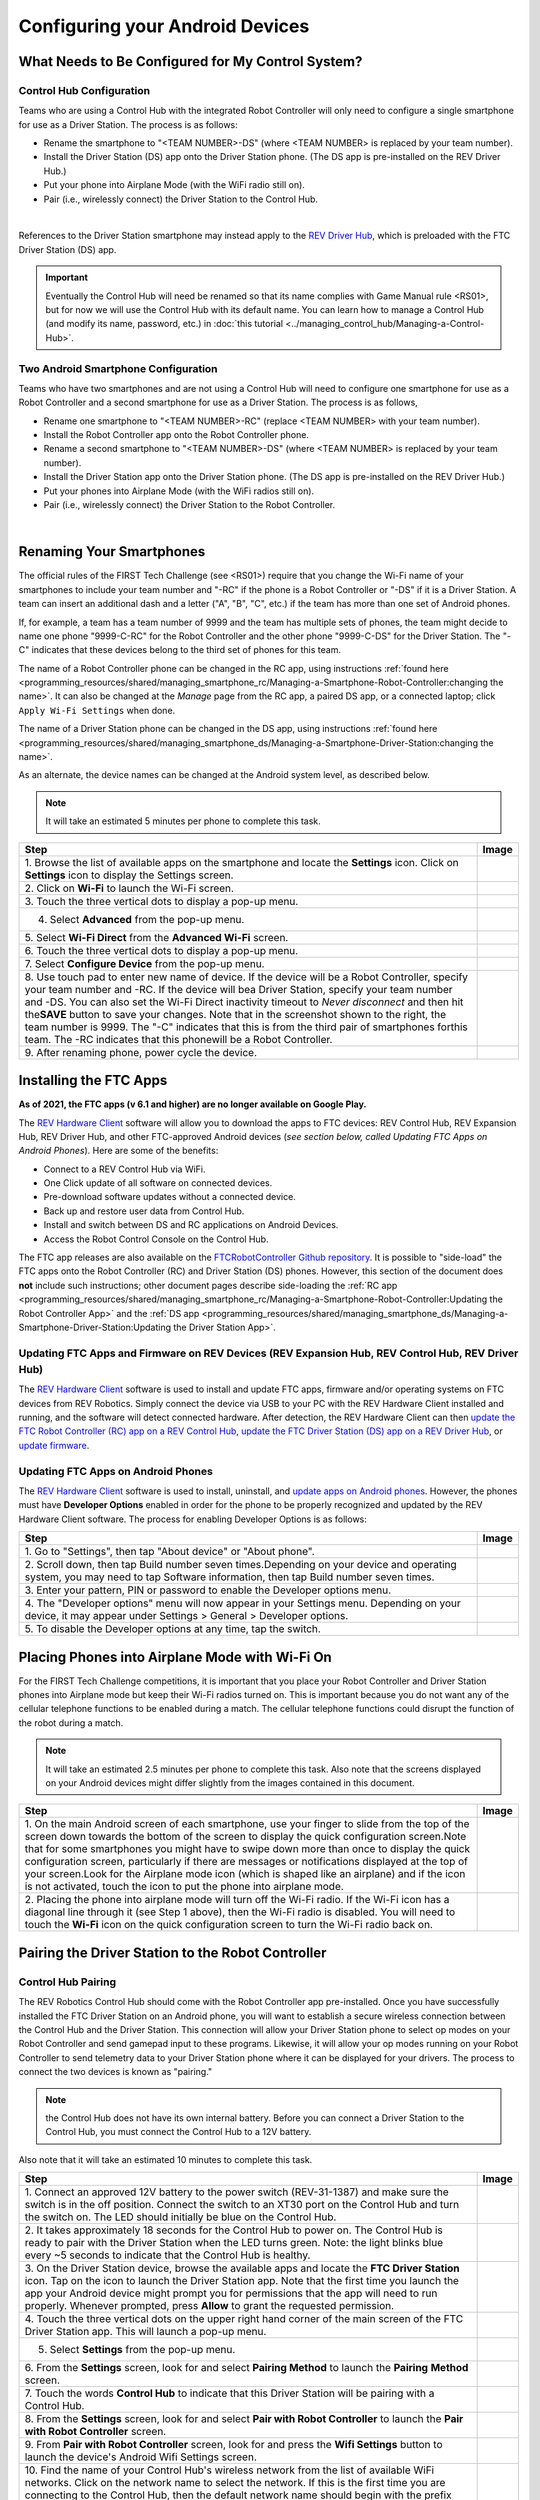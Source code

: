 Configuring your Android Devices
================================

What Needs to Be Configured for My Control System?
~~~~~~~~~~~~~~~~~~~~~~~~~~~~~~~~~~~~~~~~~~~~~~~~~~

Control Hub Configuration 
^^^^^^^^^^^^^^^^^^^^^^^^^

Teams who are using a Control Hub with the integrated Robot Controller
will only need to configure a single smartphone for use as a Driver
Station. The process is as follows: 

*  Rename the smartphone to "<TEAM NUMBER>-DS" (where <TEAM NUMBER> is replaced by your team number). 
*  Install the Driver Station (DS) app onto the Driver Station phone. (The DS app is pre-installed on the REV Driver Hub.) 
*  Put your phone into Airplane Mode (with the WiFi radio still on). 
*  Pair (i.e., wirelessly connect) the Driver Station to the Control Hub.

.. image:: images/ControlHubAndPhone.jpg
   :align: center

|

References to the Driver Station smartphone may instead apply to the
`REV Driver Hub <https://docs.revrobotics.com/duo-control/control-system-overview/driver-hub-specifications>`__,
which is preloaded with the FTC Driver Station (DS) app.

.. important:: Eventually the Control Hub will need be renamed so
   that its name complies with Game Manual rule <RS01>, but for now we will
   use the Control Hub with its default name. You can learn how to manage a
   Control Hub (and modify its name, password, etc.) in 
   :doc:`this tutorial <../managing_control_hub/Managing-a-Control-Hub>`.

Two Android Smartphone Configuration
^^^^^^^^^^^^^^^^^^^^^^^^^^^^^^^^^^^^

Teams who have two smartphones and are not using a Control Hub will need
to configure one smartphone for use as a Robot Controller and a second
smartphone for use as a Driver Station. The process is as follows, 

*  Rename one smartphone to "<TEAM NUMBER>-RC" (replace <TEAM NUMBER> with your team number). 
*  Install the Robot Controller app onto the Robot Controller phone. 
*  Rename a second smartphone to "<TEAM NUMBER>-DS" (where <TEAM NUMBER> is replaced by your team number). 
*  Install the Driver Station app onto the Driver Station phone. (The DS app is pre-installed on the REV Driver Hub.) 
*  Put your phones into Airplane Mode (with the WiFi radios still on). 
*  Pair (i.e., wirelessly connect) the Driver Station to the Robot Controller.

.. image:: images/twoAndroidPhones.jpg
   :align: center

|

.. Do not change the name of the following Header title, as it's linked from elsewhere. Currently it is called "Renaming Your Smartphones".

Renaming Your Smartphones
~~~~~~~~~~~~~~~~~~~~~~~~~

The official rules of the FIRST Tech Challenge (see <RS01>) require that
you change the Wi-Fi name of your smartphones to include your team
number and "-RC" if the phone is a Robot Controller or "-DS" if it is a
Driver Station. A team can insert an additional dash and a letter ("A",
"B", "C", etc.) if the team has more than one set of Android phones.

If, for example, a team has a team number of 9999 and the team has
multiple sets of phones, the team might decide to name one phone
"9999-C-RC" for the Robot Controller and the other phone "9999-C-DS" for
the Driver Station. The "-C" indicates that these devices belong to the
third set of phones for this team.

The name of a Robot Controller phone can be changed in the RC app, using
instructions :ref:`found here <programming_resources/shared/managing_smartphone_rc/Managing-a-Smartphone-Robot-Controller:changing the name>`.
It can also be changed at the *Manage* page from the RC app, a paired DS
app, or a connected laptop; click ``Apply Wi-Fi Settings`` when done.

The name of a Driver Station phone can be changed in the DS app, using
instructions
:ref:`found here <programming_resources/shared/managing_smartphone_ds/Managing-a-Smartphone-Driver-Station:changing the name>`.

As an alternate, the device names can be changed at the Android system
level, as described below.

.. note:: It will take an estimated 5 minutes per phone to complete this
   task.

.. |rename1| image:: images/RenameStep1.jpg
.. |rename2| image:: images/RenameStep2.jpg
.. |rename3| image:: images/RenameStep3.jpg
.. |rename4| image:: images/RenameStep4.jpg
.. |rename5| image:: images/RenameStep5.jpg
.. |rename6| image:: images/RenameStep6.jpg
.. |rename7| image:: images/RenameStep7.jpg
.. |rename8| image:: images/RenameStep8.jpg

+------------------------------------------------+---------------------+
| Step                                           | Image               |
+================================================+=====================+
| 1. Browse the list of available apps on the    | |rename1|           |
| smartphone and locate the **Settings** icon.   |                     |
| Click on **Settings** icon to display the      |                     |
| Settings screen.                               |                     |
+------------------------------------------------+---------------------+
| 2. Click on **Wi-Fi** to launch the Wi-Fi      | |rename2|           |
| screen.                                        |                     |
|                                                |                     |
|                                                |                     |
+------------------------------------------------+---------------------+
| 3. Touch the three vertical dots to display a  | |rename3|           |
| pop-up menu.                                   |                     |
|                                                |                     |
|                                                |                     |
+------------------------------------------------+---------------------+
| 4. Select **Advanced** from the pop-up menu.   | |rename4|           |
|                                                |                     |
|                                                |                     |
|                                                |                     |
+------------------------------------------------+---------------------+
| 5. Select **Wi-Fi Direct** from the **Advanced | |rename5|           |
| Wi-Fi** screen.                                |                     |
|                                                |                     |
|                                                |                     |
+------------------------------------------------+---------------------+
| 6. Touch the three vertical dots to display a  | |rename6|           |
| pop-up menu.                                   |                     |
|                                                |                     |
|                                                |                     |
+------------------------------------------------+---------------------+
| 7. Select **Configure Device** from the pop-up | |rename7|           |
| menu.                                          |                     |
|                                                |                     |
|                                                |                     |
+------------------------------------------------+---------------------+
| 8. Use touch pad to enter new name of device.  | |rename8|           |
| If the device will be a Robot Controller,      |                     |
| specify your team number and -RC. If the       |                     |
| device will bea Driver Station, specify your   |                     |
| team number and -DS. You can also set the      |                     |
| Wi-Fi Direct inactivity timeout to *Never      |                     |
| disconnect* and then hit the\ **SAVE** button  |                     |
| to save your changes. Note that in the         |                     |
| screenshot shown to the right, the team number |                     |
| is 9999. The "-C" indicates that this is from  |                     |
| the third pair of smartphones forthis team.    |                     |
| The -RC indicates that this phonewill be a     |                     |
| Robot Controller.                              |                     |
+------------------------------------------------+---------------------+
| 9. After renaming phone, power cycle the       |                     |
| device.                                        |                     |
+------------------------------------------------+---------------------+

Installing the FTC Apps
~~~~~~~~~~~~~~~~~~~~~~~

**As of 2021, the FTC apps (v 6.1 and higher) are no longer available on
Google Play.**

The `REV Hardware Client <https://docs.revrobotics.com/rev-hardware-client/>`__
software will allow you to download the apps to FTC devices: REV Control
Hub, REV Expansion Hub, REV Driver Hub, and other FTC-approved Android
devices (*see section below, called Updating FTC Apps on Android
Phones*). Here are some of the benefits: 

*  Connect to a REV Control Hub via WiFi. 
*  One Click update of all software on connected devices. 
*  Pre-download software updates without a connected device. 
*  Back up and restore user data from Control Hub. 
*  Install and switch between DS and RC applications on Android Devices. 
*  Access the Robot Control Console on the Control Hub.

The FTC app releases are also available on the `FTCRobotController
Github
repository <https://github.com/FIRST-Tech-Challenge/FtcRobotController/releases>`__.
It is possible to "side-load" the FTC apps onto the Robot Controller
(RC) and Driver Station (DS) phones. However, this section of the document 
does **not** include such instructions; other document pages describe
side-loading the :ref:`RC app <programming_resources/shared/managing_smartphone_rc/Managing-a-Smartphone-Robot-Controller:Updating the Robot Controller App>`
and the :ref:`DS app <programming_resources/shared/managing_smartphone_ds/Managing-a-Smartphone-Driver-Station:Updating the Driver Station App>`.

Updating FTC Apps and Firmware on REV Devices (REV Expansion Hub, REV Control Hub, REV Driver Hub)
^^^^^^^^^^^^^^^^^^^^^^^^^^^^^^^^^^^^^^^^^^^^^^^^^^^^^^^^^^^^^^^^^^^^^^^^^^^^^^^^^^^^^^^^^^^^^^^^^^

The `REV Hardware Client <https://docs.revrobotics.com/rev-hardware-client/>`__
software is used to install and update FTC apps, firmware and/or
operating systems on FTC devices from REV Robotics. Simply connect the
device via USB to your PC with the REV Hardware Client installed and
running, and the software will detect connected hardware. After
detection, the REV Hardware Client can then 
`update the FTC Robot Controller (RC) app on a REV Control Hub <https://docs.revrobotics.com/rev-hardware-client/control-hub/updating-control-hub>`__,
`update the FTC Driver Station (DS) app on a REV Driver Hub <https://docs.revrobotics.com/rev-hardware-client/driver-hub/updating-a-driver-hub>`__,
or 
`update firmware <https://docs.revrobotics.com/rev-hardware-client/expansion-hub/updating-expansion-hub>`__.

Updating FTC Apps on Android Phones
^^^^^^^^^^^^^^^^^^^^^^^^^^^^^^^^^^^

The `REV Hardware Client <https://docs.revrobotics.com/rev-hardware-client/>`__
software is used to install, uninstall, and 
`update apps on Android phones <https://docs.revrobotics.com/rev-hardware-client/android-device/installing-rc-ds-applications>`__.
However, the phones must have **Developer Options** enabled in order for
the phone to be properly recognized and updated by the REV Hardware
Client software. The process for enabling Developer Options is as
follows:

.. |devop1| image:: images/1-developer-options.jpg
.. |devop2a| image:: images/2a-developer-options.jpg
.. |devop2b| image:: images/2b-developer-options.jpg
.. |devop4| image:: images/4-developer-options.jpg
.. |devop5| image:: images/5-developer-options.*

+------------------------------------------------+---------------------+
| Step                                           | Image               |
+================================================+=====================+
| 1. Go to "Settings", then tap "About device"   |                     |
| or "About phone".                              |  |devop1|           |
|                                                |                     |
|                                                |                     |
+------------------------------------------------+---------------------+
| 2. Scroll down, then tap Build number seven    | |devop2a|           |
| times.Depending on your device and operating   |                     |
| system, you may need to tap Software           |                     |
| information, then tap Build number seven       |                     |
| times.                                         |                     |
|                                                |                     |
|                                                |                     |
|                                                | |devop2b|           |
+------------------------------------------------+---------------------+
| 3. Enter your pattern, PIN or password to      |                     |
| enable the Developer options menu.             |                     |
+------------------------------------------------+---------------------+
| 4. The "Developer options" menu will now       | |devop4|            |
| appear in your Settings menu. Depending on     |                     |
| your device, it may appear under Settings >    |                     |
| General > Developer options.                   |                     |
+------------------------------------------------+---------------------+
| 5. To disable the Developer options at any     | |devop5|            |
| time, tap the switch.                          |                     |
|                                                |                     |
|                                                |                     |
+------------------------------------------------+---------------------+

Placing Phones into Airplane Mode with Wi-Fi On
~~~~~~~~~~~~~~~~~~~~~~~~~~~~~~~~~~~~~~~~~~~~~~~

For the FIRST Tech Challenge competitions, it is important that you
place your Robot Controller and Driver Station phones into Airplane mode
but keep their Wi-Fi radios turned on. This is important because you do
not want any of the cellular telephone functions to be enabled during a
match. The cellular telephone functions could disrupt the function of
the robot during a match.

.. note:: It will take an estimated 2.5 minutes per phone to complete this
   task. Also note that the screens displayed on your Android devices might
   differ slightly from the images contained in this document.

.. |airplane1| image:: images/AirplaneStep1.jpg
.. |airplane2| image:: images/AirplaneStep2.jpg

+------------------------------------------------+---------------------+
| Step                                           | Image               |
+================================================+=====================+
| 1. On the main Android screen of each          | |airplane1|         |
| smartphone, use your finger to slide from the  |                     |
| top of the screen down towards the bottom of   |                     |
| the screen to display the quick configuration  |                     |
| screen.Note that for some smartphones you      |                     |
| might have to swipe down more than once to     |                     |
| display the quick configuration screen,        |                     |
| particularly if there are messages or          |                     |
| notifications displayed at the top of your     |                     |
| screen.Look for the Airplane mode icon (which  |                     |
| is shaped like an airplane) and if the icon is |                     |
| not activated, touch the icon to put the phone |                     |
| into airplane mode.                            |                     |
+------------------------------------------------+---------------------+
| 2. Placing the phone into airplane mode will   | |airplane2|         |
| turn off the Wi-Fi radio. If the Wi-Fi icon    |                     |
| has a diagonal line through it (see Step 1     |                     |
| above), then the Wi-Fi radio is disabled. You  |                     |
| will need to touch the **Wi-Fi** icon on the   |                     |
| quick configuration screen to turn the Wi-Fi   |                     |
| radio back on.                                 |                     |
+------------------------------------------------+---------------------+

Pairing the Driver Station to the Robot Controller
~~~~~~~~~~~~~~~~~~~~~~~~~~~~~~~~~~~~~~~~~~~~~~~~~~

.. _control-hub-users-1:

Control Hub Pairing
^^^^^^^^^^^^^^^^^^^

The REV Robotics Control Hub should come with the Robot Controller app
pre-installed. Once you have successfully installed the FTC Driver
Station on an Android phone, you will want to establish a secure
wireless connection between the Control Hub and the Driver Station. This
connection will allow your Driver Station phone to select op modes on
your Robot Controller and send gamepad input to these programs.
Likewise, it will allow your op modes running on your Robot Controller
to send telemetry data to your Driver Station phone where it can be
displayed for your drivers. The process to connect the two devices is
known as "pairing."

.. note:: the Control Hub does not have its own internal battery. Before you
   can connect a Driver Station to the Control Hub, you must connect the
   Control Hub to a 12V battery.

Also note that it will take an estimated 10 minutes to complete this
task.

.. |pairing1| image:: images/PairingControlHubStep1.jpg
.. |pairing2| image:: images/PairingControlHubStep2.jpg
.. |pairing3| image:: images/PairingControlHubStep3.jpg
.. |pairing4| image:: images/PairingControlHubStep4.jpg
.. |pairing5| image:: images/PairingControlHubStep5.jpg
.. |pairing6| image:: images/PairingControlHubStep6.jpg
.. |pairing7| image:: images/PairingControlHubStep7.jpg
.. |pairing8| image:: images/PairingControlHubStep8.jpg
.. |pairing9| image:: images/PairingControlHubStep9.jpg
.. |pairing10| image:: images/PairingControlHubStep10.jpg
.. |pairing11| image:: images/PairingControlHubStep11.jpg
.. |pairing12| image:: images/PairingControlHubStep12.jpg
.. |pairing13| image:: images/PairingControlHubStep13.jpg

+------------------------------------------------+---------------------+
| Step                                           | Image               |
+================================================+=====================+
| 1. Connect an approved 12V battery to the      | |pairing1|          |
| power switch (REV-31-1387) and make sure the   |                     |
| switch is in the off position. Connect the     |                     |
| switch to an XT30 port on the Control Hub and  |                     |
| turn the switch on. The LED should initially   |                     |
| be blue on the Control Hub.                    |                     |
+------------------------------------------------+---------------------+
| 2. It takes approximately 18 seconds for the   | |pairing2|          |
| Control Hub to power on. The Control Hub is    |                     |
| ready to pair with the Driver Station when the |                     |
| LED turns green. Note: the light blinks blue   |                     |
| every ~5 seconds to indicate that the Control  |                     |
| Hub is healthy.                                |                     |
+------------------------------------------------+---------------------+
| 3. On the Driver Station device, browse the    | |pairing3|          |
| available apps and locate the **FTC Driver     |                     |
| Station** icon. Tap on the icon to launch the  |                     |
| Driver Station app. Note that the first time   |                     |
| you launch the app your Android device might   |                     |
| prompt you for permissions that the app will   |                     |
| need to run properly. Whenever prompted, press |                     |
| **Allow** to grant the requested permission.   |                     |
+------------------------------------------------+---------------------+
| 4. Touch the three vertical dots on the upper  | |pairing4|          |
| right hand corner of the main screen of the    |                     |
| FTC Driver Station app. This will launch a     |                     |
| pop-up menu.                                   |                     |
+------------------------------------------------+---------------------+
| 5. Select **Settings** from the pop-up menu.   | |pairing5|          |
|                                                |                     |
|                                                |                     |
|                                                |                     |
+------------------------------------------------+---------------------+
| 6. From the **Settings** screen, look for and  | |pairing6|          |
| select \ **Pairing Method** to launch the      |                     |
| **Pairing** \ **Method** screen.               |                     |
|                                                |                     |
+------------------------------------------------+---------------------+
| 7. Touch the words **Control Hub** to indicate | |pairing7|          |
| that this Driver Station will be pairing with  |                     |
| a Control Hub.                                 |                     |
|                                                |                     |
+------------------------------------------------+---------------------+
| 8. From the **Settings** screen, look for and  | |pairing8|          |
| select \ **Pair with Robot Controller** to     |                     |
| launch the **Pair** \ **with Robot             |                     |
| Controller** screen.                           |                     |
+------------------------------------------------+---------------------+
| 9. From **Pair with Robot Controller** screen, | |pairing9|          |
| look for and press the **Wifi Settings**       |                     |
| button to launch the device's Android Wifi     |                     |
| Settings screen.                               |                     |
+------------------------------------------------+---------------------+
| 10. Find the name of your Control Hub's        | |pairing10|         |
| wireless network from the list of available    |                     |
| WiFi networks. Click on the network name to    |                     |
| select the network. If this is the first time  |                     |
| you are connecting to the Control Hub, then    |                     |
| the default network name should begin with the |                     |
| prefix FTC- (FTC-1Ybr in this example).        |                     |
| The default network name should be listed on a |                     |
| sticker attached to the bottom side of the     |                     |
| Control Hub.                                   |                     |
+------------------------------------------------+---------------------+
| 11. When prompted, specify the password for    | |pairing11|         |
| the Control Hub's WiFi network and press       |                     |
| \ **Connect** to connect to the Hub. Note that |                     |
| the default password for the Control Hub       |                     |
| network is password. Also note that when you   |                     |
| connect to the Control Hub's WiFi network      |                     |
| successfully, the Driver Station will not have |                     |
| access to the Internet.                        |                     |
+------------------------------------------------+---------------------+
| 12. After you successfully connected to the    | |pairing12|         |
| Hub, use the back arrow to navigate to the     |                     |
| previous screen. You should see the name of    |                     |
| the WiFi network listed under "Current Robot   |                     |
| Controller:". Use the back-arrow key to return |                     |
| to the Settings screen. Then press the         |                     |
| back-arrow key one more time to return to the  |                     |
| main Driver Station screen.                    |                     |
+------------------------------------------------+---------------------+
| 13. Verify that the Driver Station screen has  | |pairing13|         |
| changed and that it now indicates that it is   |                     |
| connected to the Control Hub.The name of the   |                     |
| Control Hub's WiFi network (FTC-1Ybr in this   |                     |
| example) should be displayed in the Network    |                     |
| field on the Driver Station.                   |                     |
+------------------------------------------------+---------------------+

.. _users-with-two-android-smartphones-1:

Two Android Smartphone Pairing
^^^^^^^^^^^^^^^^^^^^^^^^^^^^^^

.. important:: If your Driver Station was previously paired to a
   Control Hub, and you currently would like to connect to an Android
   smartphone Robot Controller, then before attempting to pair to the Robot
   Controller, you should forget the Wi-Fi network for the previous Control
   Hub (using the Android Wifi Settings screen on the Driver Station) and
   then power cycle the Driver Station phone. If the previous Control Hub
   is powered on and if you haven't forgotten this network, then the Driver
   Station might try and connect to the Control Hub and might be unable to
   connect to the Robot Controller smartphone.

Once you have successfully installed the FTC apps onto your Android
phones, you will want to establish a secure wireless connection between
the two devices. This connection will allow your Driver Station phone to
select op modes on your Robot Controller phone and send gamepad input to
these programs. Likewise, it will allow your op modes running on your
Robot Controller phone to send telemetry data to your Driver Station
phone where it can be displayed for your drivers. The process to connect
the two phones is known as pairing.

Note that it will take an estimated 10 minutes to complete this task.

.. |pairingns1| image:: images/PairingNewStep1.jpg
.. |pairingns1b| image:: images/PairingNewStep1b.jpg
.. |pairingns2| image:: images/PairingNewStep1.jpg
.. |pairingns3| image:: images/PairingNewStep3.jpg
.. |pairingns3b| image:: images/PairingNewStep3b.jpg
.. |pairingns4| image:: images/PairingNewStep4.jpg
.. |pairingns5| image:: images/PairingNewStep5.jpg
.. |pairingns6| image:: images/PairingNewStep6.jpg
.. |pairingns7| image:: images/PairingNewStep7.jpg
.. |pairingns8| image:: images/PairingNewStep8.jpg
.. |pairingns9| image:: images/PairingNewStep9.jpg
.. |pairingns10| image:: images/PairingNewStep10.jpg
.. |pairingns11| image:: images/PairingNewStep11.jpg
.. |pairingns12| image:: images/PairingNewStep12.jpg

+------------------------------------------------+---------------------+
| Step                                           | Image               |
+================================================+=====================+
| 1. On the Robot Controller device, browse the  | |pairingns1|        |
| available apps and locate the **FTC Robot      | |pairingns1b|       |
| Controller** icon. Tap on the icon to launch   |                     |
| the Robot Controller app. Note that the first  |                     |
| time you launch the app your Android device    |                     |
| might prompt you for permissions that the app  |                     |
| will need to run properly. Whenever prompted,  |                     |
| press **Allow** to grant the requested         |                     |
| permission.                                    |                     |
+------------------------------------------------+---------------------+
| 2. Verify that the Robot Controller app is     | |pairingns2|        |
| running. The **Robot Status** field should     |                     |
| read running if it is working properly.        |                     |
|                                                |                     |
+------------------------------------------------+---------------------+
| 3. On the Driver Station device, browse the    | |pairingns3|        |
| available apps and locate the **FTC Driver     | |pairingns3b|       |
| Station** icon. Tap on the icon to launch the  |                     |
| Driver Station app. Note that the first time   |                     |
| you launch the app your Android device might   |                     |
| prompt you for permissions that the app will   |                     |
| need to run properly. Whenever prompted, press |                     |
| **Allow** to grant the requested permission.   |                     |
+------------------------------------------------+---------------------+
| 4. Touch the three vertical dots on the upper  | |pairingns4|        |
| right hand corner of the main screen of the    |                     |
| FTC Driver Station app. This will launch a     |                     |
| pop-up menu.                                   |                     |
+------------------------------------------------+---------------------+
| 5. Select **Settings** from the pop-up menu.   | |pairingns5|        |
|                                                |                     |
|                                                |                     |
|                                                |                     |
+------------------------------------------------+---------------------+
| 6. From the **Settings** screen, look for and  | |pairingns6|        |
| select \ **Pairing Method** to launch the      |                     |
| **Pairing** \ **Method** screen.               |                     |
|                                                |                     |
+------------------------------------------------+---------------------+
| 7. Verify that the **Wifi Direct** mode is     | |pairingns7|        |
| selected, which means that this Driver Station |                     |
| will be pairing with another Android device.   |                     |
|                                                |                     |
+------------------------------------------------+---------------------+
| 8. From the **Settings** screen, look for and  | |pairingns8|        |
| select \ **Pair with Robot Controller** to     |                     |
| launch the **Pair**\ \ **with Robot            |                     |
| Controller** screen.                           |                     |
+------------------------------------------------+---------------------+
| 9. Find the name of your Robot Controller from | |pairingns9|        |
| the list and select it.After you have made     |                     |
| your selection, use the back-arrow key to      |                     |
| return to the Settings screen.Then press the   |                     |
| back-arrow key one more time to return to the  |                     |
| main Driver Station screen.                    |                     |
+------------------------------------------------+---------------------+
| 10. When the Driver Station returns to its     | |pairingns10|       |
| main screen, the first time you attempt to     |                     |
| connect to the Robot Controller a prompt       |                     |
| should appear on the Robot Controller          |                     |
| screen.Click on the **ACCEPT** button to       |                     |
| accept the connection request from the Driver  |                     |
| Station.                                       |                     |
+------------------------------------------------+---------------------+
| 11. Verify that the Driver Station screen has  | |pairingns11|       |
| changed and that it now indicates that it is   |                     |
| connected to the Robot Controller.The name of  |                     |
| the Robot Controller's remote network          |                     |
| (9999-C-RC in this example) should be          |                     |
| displayed in the Network field on the Driver   |                     |
| Station.                                       |                     |
+------------------------------------------------+---------------------+
| 12. Verify that the Robot Controller screen    | |pairingns12|       |
| has changed and that it now indicates that it  |                     |
| is connected to the Driver Station.The Network |                     |
| status should read active, connected on the    |                     |
| Robot Controller's main screen.                |                     |
+------------------------------------------------+---------------------+

